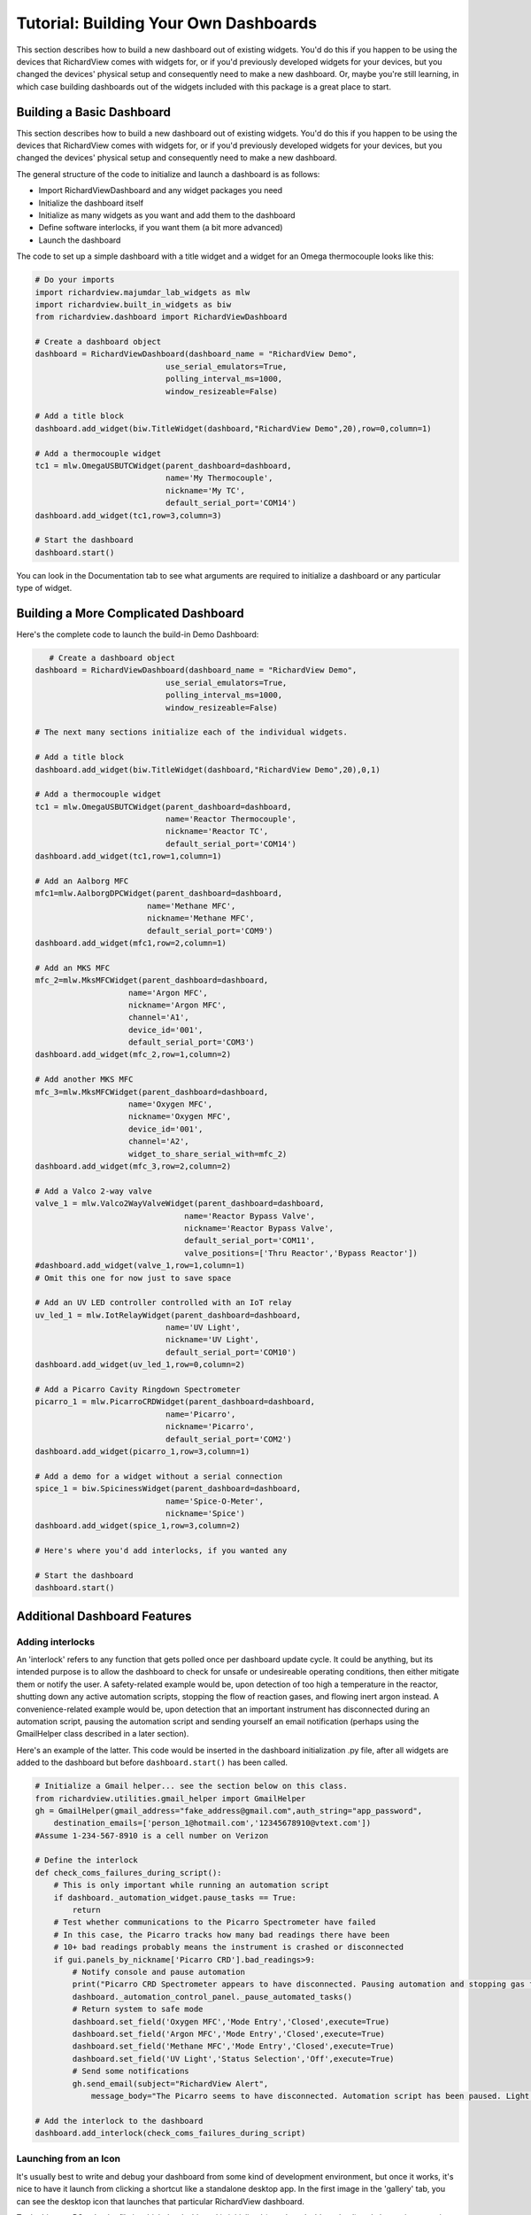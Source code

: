 Tutorial: Building Your Own Dashboards
=======================================

This section describes how to build a new dashboard out of existing widgets. 
You'd do this if you happen to be using the devices that RichardView comes with widgets for, or if 
you'd previously developed widgets for your devices, but you changed the devices' physical setup and 
consequently need to make a new dashboard. Or, maybe you're still learning, 
in which case building dashboards out of the widgets included with this package is a great place to start.

Building a Basic Dashboard
****************************

This section describes how to build a new dashboard out of existing widgets. 
You'd do this if you happen to be using the devices that RichardView comes with widgets for, or if 
you'd previously developed widgets for your devices, but you changed the devices' physical setup and 
consequently need to make a new dashboard.

The general structure of the code to initialize and launch a dashboard is as follows:

* Import RichardViewDashboard and any widget packages you need
* Initialize the dashboard itself
* Initialize as many widgets as you want and add them to the dashboard
* Define software interlocks, if you want them (a bit more advanced)
* Launch the dashboard

The code to set up a simple dashboard with a title widget and a  widget for an Omega thermocouple looks like this: 

.. code-block:: python

    # Do your imports
    import richardview.majumdar_lab_widgets as mlw
    import richardview.built_in_widgets as biw
    from richardview.dashboard import RichardViewDashboard

    # Create a dashboard object
    dashboard = RichardViewDashboard(dashboard_name = "RichardView Demo",
                                use_serial_emulators=True,
                                polling_interval_ms=1000,
                                window_resizeable=False)

    # Add a title block
    dashboard.add_widget(biw.TitleWidget(dashboard,"RichardView Demo",20),row=0,column=1)

    # Add a thermocouple widget
    tc1 = mlw.OmegaUSBUTCWidget(parent_dashboard=dashboard,
                                name='My Thermocouple',
                                nickname='My TC',
                                default_serial_port='COM14')
    dashboard.add_widget(tc1,row=3,column=3)
    
    # Start the dashboard
    dashboard.start()

You can look in the Documentation tab to see what arguments are required to initialize a dashboard 
or any particular type of widget.

Building a More Complicated Dashboard
*********************************************

Here's the complete code to launch the build-in Demo Dashboard:

.. code-block:: python

       # Create a dashboard object
    dashboard = RichardViewDashboard(dashboard_name = "RichardView Demo",
                                use_serial_emulators=True,
                                polling_interval_ms=1000,
                                window_resizeable=False)

    # The next many sections initialize each of the individual widgets.

    # Add a title block
    dashboard.add_widget(biw.TitleWidget(dashboard,"RichardView Demo",20),0,1)

    # Add a thermocouple widget
    tc1 = mlw.OmegaUSBUTCWidget(parent_dashboard=dashboard,
                                name='Reactor Thermocouple',
                                nickname='Reactor TC',
                                default_serial_port='COM14')
    dashboard.add_widget(tc1,row=1,column=1)

    # Add an Aalborg MFC
    mfc1=mlw.AalborgDPCWidget(parent_dashboard=dashboard,
                            name='Methane MFC',
                            nickname='Methane MFC',
                            default_serial_port='COM9')
    dashboard.add_widget(mfc1,row=2,column=1)

    # Add an MKS MFC
    mfc_2=mlw.MksMFCWidget(parent_dashboard=dashboard,
                        name='Argon MFC',
                        nickname='Argon MFC',
                        channel='A1',
                        device_id='001',
                        default_serial_port='COM3')
    dashboard.add_widget(mfc_2,row=1,column=2)

    # Add another MKS MFC
    mfc_3=mlw.MksMFCWidget(parent_dashboard=dashboard,
                        name='Oxygen MFC',
                        nickname='Oxygen MFC',
                        device_id='001',
                        channel='A2',
                        widget_to_share_serial_with=mfc_2)
    dashboard.add_widget(mfc_3,row=2,column=2)

    # Add a Valco 2-way valve
    valve_1 = mlw.Valco2WayValveWidget(parent_dashboard=dashboard,
                                    name='Reactor Bypass Valve',
                                    nickname='Reactor Bypass Valve',
                                    default_serial_port='COM11',
                                    valve_positions=['Thru Reactor','Bypass Reactor'])
    #dashboard.add_widget(valve_1,row=1,column=1)
    # Omit this one for now just to save space

    # Add an UV LED controller controlled with an IoT relay
    uv_led_1 = mlw.IotRelayWidget(parent_dashboard=dashboard,
                                name='UV Light',
                                nickname='UV Light',
                                default_serial_port='COM10')
    dashboard.add_widget(uv_led_1,row=0,column=2)

    # Add a Picarro Cavity Ringdown Spectrometer
    picarro_1 = mlw.PicarroCRDWidget(parent_dashboard=dashboard,
                                name='Picarro',
                                nickname='Picarro',
                                default_serial_port='COM2')
    dashboard.add_widget(picarro_1,row=3,column=1)

    # Add a demo for a widget without a serial connection
    spice_1 = biw.SpicinessWidget(parent_dashboard=dashboard,
                                name='Spice-O-Meter',
                                nickname='Spice')
    dashboard.add_widget(spice_1,row=3,column=2)

    # Here's where you'd add interlocks, if you wanted any

    # Start the dashboard
    dashboard.start()


Additional Dashboard Features
*********************************

Adding interlocks
''''''''''''''''''

An 'interlock' refers to any function that gets polled once per dashboard update cycle. It could be anything, but 
its intended purpose is to allow the dashboard to check for unsafe or undesireable operating conditions, then either 
mitigate them or notify the user. A safety-related example would be, upon detection of too high a temperature in the reactor, shutting 
down any active automation scripts, stopping the flow of reaction gases, and flowing inert argon instead. A convenience-related 
example would be, upon detection that an important instrument has disconnected during an automation script, pausing the 
automation script and sending yourself an email notification (perhaps using the GmailHelper class described in a later section).

Here's an example of the latter. This code would be inserted in the dashboard initialization .py file, after all widgets 
are added to the dashboard but before ``dashboard.start()`` has been called.

.. code-block:: python

    # Initialize a Gmail helper... see the section below on this class.
    from richardview.utilities.gmail_helper import GmailHelper
    gh = GmailHelper(gmail_address="fake_address@gmail.com",auth_string="app_password",
        destination_emails=['person_1@hotmail.com','12345678910@vtext.com'])
    #Assume 1-234-567-8910 is a cell number on Verizon

    # Define the interlock
    def check_coms_failures_during_script():
        # This is only important while running an automation script
        if dashboard._automation_widget.pause_tasks == True:
            return
        # Test whether communications to the Picarro Spectrometer have failed
        # In this case, the Picarro tracks how many bad readings there have been
        # 10+ bad readings probably means the instrument is crashed or disconnected
        if gui.panels_by_nickname['Picarro CRD'].bad_readings>9:
            # Notify console and pause automation
            print("Picarro CRD Spectrometer appears to have disconnected. Pausing automation and stopping gas flows.")
            dashboard._automation_control_panel._pause_automated_tasks()
            # Return system to safe mode
            dashboard.set_field('Oxygen MFC','Mode Entry','Closed',execute=True)
            dashboard.set_field('Argon MFC','Mode Entry','Closed',execute=True)
            dashboard.set_field('Methane MFC','Mode Entry','Closed',execute=True)
            dashboard.set_field('UV Light','Status Selection','Off',execute=True)
            # Send some notifications
            gh.send_email(subject="RichardView Alert",
                message_body="The Picarro seems to have disconnected. Automation script has been paused. Light and gases are turned off.")

    # Add the interlock to the dashboard
    dashboard.add_interlock(check_coms_failures_during_script)

Launching from an Icon
''''''''''''''''''''''''

It's usually best to write and debug your dashboard from some kind of development environment, but once it works, 
it's nice to have it launch from clicking a shortcut like a standalone desktop app. 
In the first image in the 'gallery' tab, you can see 
the desktop icon that launches that particular RichardView dashboard.

To do this on a PC, take the file in which the dashboard is initialized 
(e.g., 'my_dashboard.py') and change its extension to .pyw (e.g., 'my_dashboard.pyw'). This will suppress opening a 
terminal window when it's opened. Then, right-click this file and create a shortcut, and right-click the shortcut and 
select 'properties' and then click the 'change icon' button. Change the shortcut's icon to whatever you want -- Windows 
comes with various built-in icons, and you can also look for .ico files on the internet that fit the theme of what 
your dashboard does. After the shortcut icon is changed, move it to your desktop.

On a Mac, you can right-click your .py file and say "open with," choose "other," and tell it to always open this file with 
'Python Launcher'. In the Python Launcher preferences, check the 'Run in Terminal Window' box. Double-clicking the .py file 
should now launch the dashboard and a terminal window. Now, right-click the .py file and choose 'Make Alias,' and drag the 
alias to your desktop. Rename the alias if you wish. Finally, copy the icon image file you want to use onto your clipboard.
Right-click the alias and choose 'get info', then click the picture of its current icon in the top-left corner of the 
'get info' window. Hit command-v and the icon should be replaced with the one on your clipboard.

